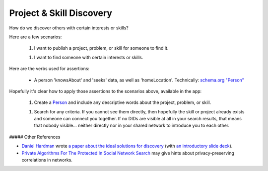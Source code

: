 
Project & Skill Discovery
=========================

How do we discover others with certain interests or skills?

Here are a few scenarios:

  1. I want to publish a project, problem, or skill for someone to find it.

  1. I want to find someone with certain interests or skills.

Here are the verbs used for assertions:

  - A person 'knowsAbout' and 'seeks' data, as well as 'homeLocation'. Technically: `schema.org "Person" <https://schema.org/Person>`_

Hopefully it's clear how to apply those assertions to the scenarios above, available in the app:

  1. Create a `Person <https://schema.org/Person>`_ and include any descriptive words about the project, problem, or skill.

  1. Search for any criteria. If you cannot see them directly, then hopefully the skill or project already exists and someone can connect you together. If no DIDs are visible at all in your search results, that means that nobody visible... neither directly nor in your shared network to introduce you to each other.

##### Other References

- `Daniel Hardman <https://www.linkedin.com/in/danielhardman/>`_ wrote `a paper about the ideal solutions for discovery`_ (with `an introductory slide deck`_).

- `Private Algorithms For The Protected In Social Network Search`_ may give hints about privacy-preserving correlations in networks.

.. _`a paper about the ideal solutions for discovery`: https://docs.google.com/document/d/1M_PmELevT6uIGIENmZebM1oHFkU8OPTrHqORohGEdjA/edit
.. _`an introductory slide deck`: https://docs.google.com/presentation/d/1V1kFE_QCrElavfT7mqQFdkMw0eKMn7hbjStrg99vLZ0/edit#slide=id.ga47a6c451a_0_181
.. _`Private Algorithms For The Protected In Social Network Search`: https://www.pnas.org/doi/10.1073/pnas.1510612113
